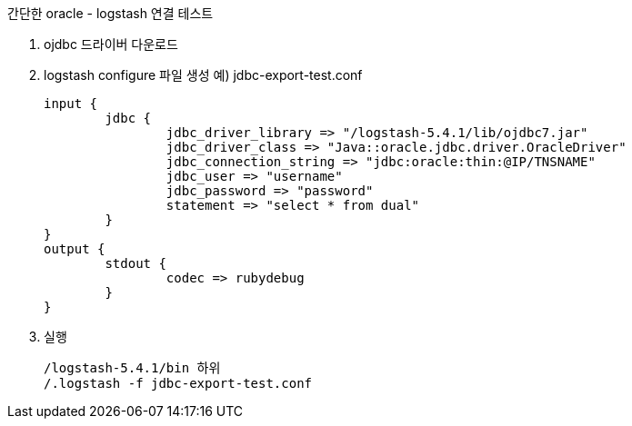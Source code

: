 간단한 oracle - logstash 연결 테스트

1. ojdbc 드라이버 다운로드
2. logstash configure 파일 생성
예) jdbc-export-test.conf
[source]
input {
	jdbc {
		jdbc_driver_library => "/logstash-5.4.1/lib/ojdbc7.jar"
		jdbc_driver_class => "Java::oracle.jdbc.driver.OracleDriver"
		jdbc_connection_string => "jdbc:oracle:thin:@IP/TNSNAME"
		jdbc_user => "username"
		jdbc_password => "password"
		statement => "select * from dual"
	}
}
output {
	stdout {
		codec => rubydebug
	}
}

3. 실행
[source]
/logstash-5.4.1/bin 하위
/.logstash -f jdbc-export-test.conf
